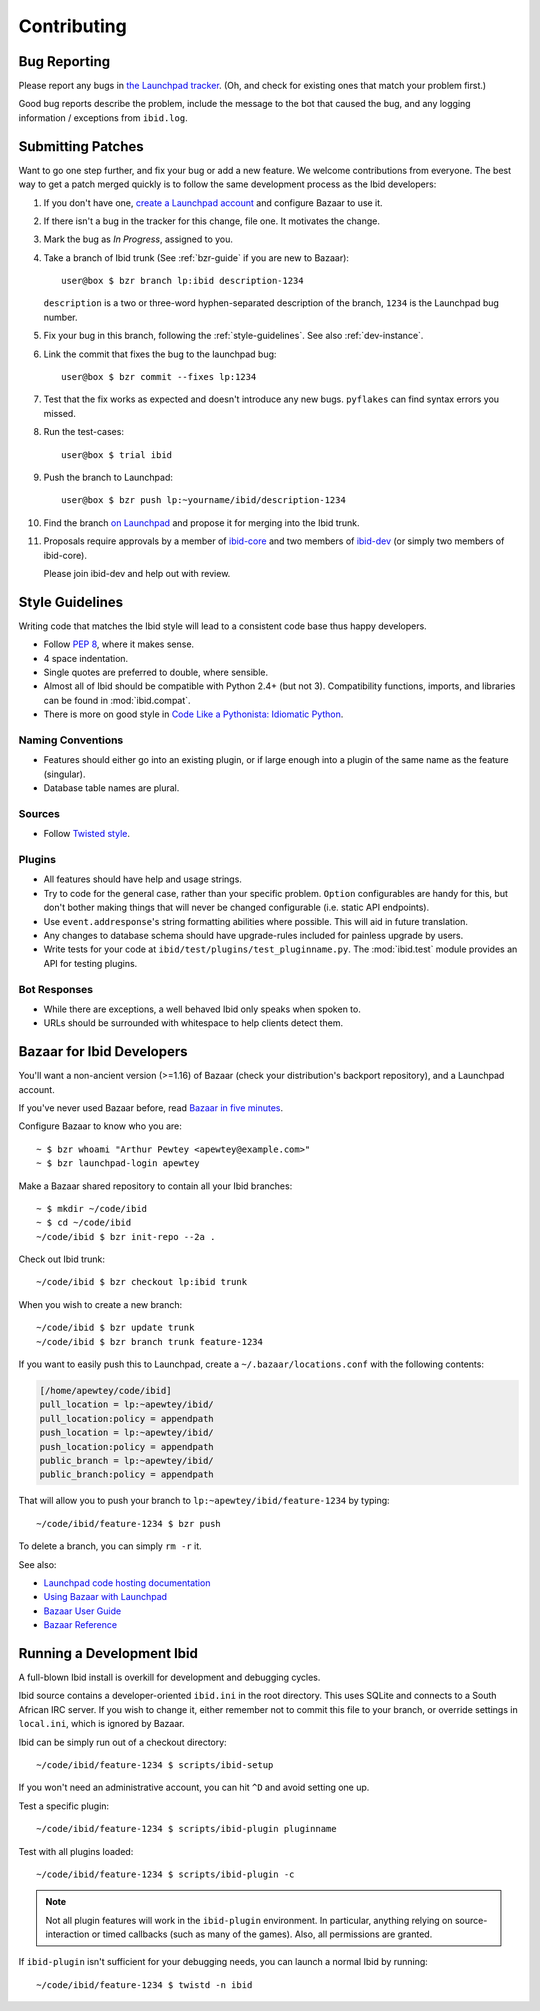 .. _contributing:

Contributing
============

.. _bug_reporting:

Bug Reporting
-------------

Please report any bugs in `the Launchpad tracker
<https://bugs.launchpad.net/ibid>`_.
(Oh, and check for existing ones that match your problem first.)

Good bug reports describe the problem, include the message to the bot
that caused the bug, and any logging information / exceptions from
``ibid.log``.


Submitting Patches
------------------

.. highlight:: text

Want to go one step further, and fix your bug or add a new feature.
We welcome contributions from everyone.
The best way to get a patch merged quickly is to follow the same
development process as the Ibid developers:

#. If you don't have one, `create a Launchpad account
   <https://launchpad.net/+login>`_ and configure Bazaar to use it.

#. If there isn't a bug in the tracker for this change, file one.
   It motivates the change.

#. Mark the bug as *In Progress*, assigned to you.

#. Take a branch of Ibid trunk (See :ref:`bzr-guide` if you are new to
   Bazaar)::

      user@box $ bzr branch lp:ibid description-1234

   ``description`` is a two or three-word hyphen-separated description
   of the branch, ``1234`` is the Launchpad bug number.

#. Fix your bug in this branch, following the :ref:`style-guidelines`.
   See also :ref:`dev-instance`.

#. Link the commit that fixes the bug to the launchpad bug::

      user@box $ bzr commit --fixes lp:1234

#. Test that the fix works as expected and doesn't introduce any new
   bugs. ``pyflakes`` can find syntax errors you missed.

#. Run the test-cases::

      user@box $ trial ibid

#. Push the branch to Launchpad::

      user@box $ bzr push lp:~yourname/ibid/description-1234

#. Find the branch `on Launchpad <https://code.launchpad.net/ibid>`_ and
   propose it for merging into the Ibid trunk.

#. Proposals require approvals by a member of `ibid-core
   <https://launchpad.net/~ibid-core>`_ and two members of `ibid-dev
   <https://launchpad.net/~ibid-dev>`_ (or simply two members of
   ibid-core).

   Please join ibid-dev and help out with review.

.. _style-guidelines:

Style Guidelines
----------------

Writing code that matches the Ibid style will lead to a consistent code
base thus happy developers.

* Follow `PEP 8 <http://www.python.org/dev/peps/pep-0008>`_, where it
  makes sense.

* 4 space indentation.

* Single quotes are preferred to double, where sensible.

* Almost all of Ibid should be compatible with Python 2.4+ (but not 3).
  Compatibility functions, imports, and libraries can be found in
  :mod:`ibid.compat`.

* There is more on good style in `Code Like a Pythonista: Idiomatic
  Python
  <http://python.net/~goodger/projects/pycon/2007/idiomatic/handout.html>`_.

Naming Conventions
^^^^^^^^^^^^^^^^^^

* Features should either go into an existing plugin, or if large enough
  into a plugin of the same name as the feature (singular).

* Database table names are plural.

Sources
^^^^^^^

* Follow `Twisted style
  <http://twistedmatrix.com/trac/browser/trunk/doc/core/development/policy/coding-standard.xhtml?format=raw>`_.

Plugins
^^^^^^^

* All features should have help and usage strings.

* Try to code for the general case, rather than your specific problem.
  ``Option`` configurables are handy for this, but don't bother making
  things that will never be changed configurable (i.e. static API
  endpoints).

* Use ``event.addresponse``'s string formatting abilities where
  possible.
  This will aid in future translation.

* Any changes to database schema should have upgrade-rules included for
  painless upgrade by users.

* Write tests for your code at ``ibid/test/plugins/test_pluginname.py``.
  The :mod:`ibid.test` module provides an API for testing plugins.

Bot Responses
^^^^^^^^^^^^^

* While there are exceptions, a well behaved Ibid only speaks when
  spoken to.

* URLs should be surrounded with whitespace to help clients detect them.

.. _bzr-guide:

Bazaar for Ibid Developers
--------------------------

You'll want a non-ancient version (>=1.16) of Bazaar (check your
distribution's backport repository), and a Launchpad account.

If you've never used Bazaar before, read `Bazaar in five minutes
<http://doc.bazaar-vcs.org/latest/en/mini-tutorial/index.html>`_.

Configure Bazaar to know who you are::

   ~ $ bzr whoami "Arthur Pewtey <apewtey@example.com>"
   ~ $ bzr launchpad-login apewtey

Make a Bazaar shared repository to contain all your Ibid branches::

   ~ $ mkdir ~/code/ibid
   ~ $ cd ~/code/ibid
   ~/code/ibid $ bzr init-repo --2a .

Check out Ibid trunk::

   ~/code/ibid $ bzr checkout lp:ibid trunk

When you wish to create a new branch::

   ~/code/ibid $ bzr update trunk
   ~/code/ibid $ bzr branch trunk feature-1234

If you want to easily push this to Launchpad, create a
``~/.bazaar/locations.conf`` with the following contents:

.. code-block:: ini

   [/home/apewtey/code/ibid]
   pull_location = lp:~apewtey/ibid/
   pull_location:policy = appendpath
   push_location = lp:~apewtey/ibid/
   push_location:policy = appendpath
   public_branch = lp:~apewtey/ibid/
   public_branch:policy = appendpath

That will allow you to push your branch to
``lp:~apewtey/ibid/feature-1234`` by typing::

   ~/code/ibid/feature-1234 $ bzr push

To delete a branch, you can simply ``rm -r`` it.

See also:

* `Launchpad code hosting documentation
  <https://help.launchpad.net/Code>`_
* `Using Bazaar with Launchpad
  <http://doc.bazaar-vcs.org/latest/en/tutorials/using_bazaar_with_launchpad.html>`_
* `Bazaar User Guide
  <http://doc.bazaar-vcs.org/latest/en/user-guide/>`_
* `Bazaar Reference
  <http://doc.bazaar-vcs.org/latest/en/user-reference/index.html>`_


.. _dev-instance:

Running a Development Ibid
--------------------------

A full-blown Ibid install is overkill for development and debugging
cycles.

Ibid source contains a developer-oriented ``ibid.ini`` in the root
directory.
This uses SQLite and connects to a South African IRC server.
If you wish to change it, either remember not to commit this file to
your branch, or override settings in ``local.ini``, which is ignored by
Bazaar.

Ibid can be simply run out of a checkout directory::

   ~/code/ibid/feature-1234 $ scripts/ibid-setup

If you won't need an administrative account, you can hit ``^D`` and
avoid setting one up.

Test a specific plugin::

   ~/code/ibid/feature-1234 $ scripts/ibid-plugin pluginname

Test with all plugins loaded::

   ~/code/ibid/feature-1234 $ scripts/ibid-plugin -c

.. note::
   Not all plugin features will work in the ``ibid-plugin`` environment.
   In particular, anything relying on source-interaction or timed
   callbacks (such as many of the games).
   Also, all permissions are granted.

If ``ibid-plugin`` isn't sufficient for your debugging needs, you can
launch a normal Ibid by running::

   ~/code/ibid/feature-1234 $ twistd -n ibid


.. vi: set et sta sw=3 ts=3:
